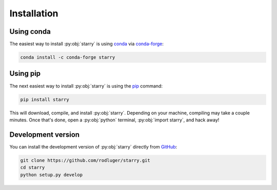 Installation
============

Using conda
-----------

The easiest way to install :py:obj:`starry` is using
`conda <https://conda.io/>`_ via `conda-forge <https://conda-forge.org/>`_:

.. code-block:: bash

    conda install -c conda-forge starry

Using pip
---------

The next easiest way to install :py:obj:`starry` is using the
`pip <https://pip.pypa.io/en/stable/installing/>`_ command:

.. code-block:: bash

    pip install starry

This will download, compile, and install :py:obj:`starry`. Depending on your machine,
compiling may take a couple minutes. Once that's done, open a :py:obj:`python` terminal,
:py:obj:`import starry`, and hack away!


Development version
-------------------

You can install the development version of :py:obj:`starry` directly
from `GitHub <https://github.com/rodluger/starry>`_:

.. code-block:: bash

    git clone https://github.com/rodluger/starry.git
    cd starry
    python setup.py develop
